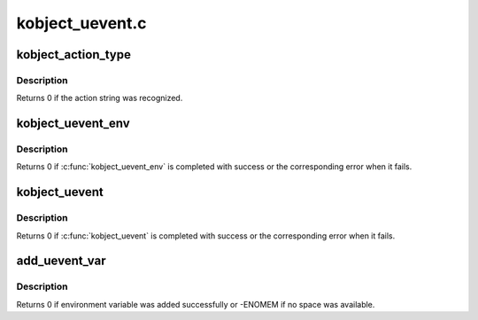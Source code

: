 .. -*- coding: utf-8; mode: rst -*-

================
kobject_uevent.c
================


.. _`kobject_action_type`:

kobject_action_type
===================

.. c:function:: int kobject_action_type (const char *buf, size_t count, enum kobject_action *type)

    translate action string to numeric type

    :param const char \*buf:
        buffer containing the action string, newline is ignored

    :param size_t count:

        *undescribed*

    :param enum kobject_action \*type:
        pointer to the location to store the action type



.. _`kobject_action_type.description`:

Description
-----------

Returns 0 if the action string was recognized.



.. _`kobject_uevent_env`:

kobject_uevent_env
==================

.. c:function:: int kobject_uevent_env (struct kobject *kobj, enum kobject_action action, char *envp_ext[])

    send an uevent with environmental data

    :param struct kobject \*kobj:
        struct kobject that the action is happening to

    :param enum kobject_action action:
        action that is happening

    :param char \*envp_ext:
        pointer to environmental data



.. _`kobject_uevent_env.description`:

Description
-----------

Returns 0 if :c:func:`kobject_uevent_env` is completed with success or the
corresponding error when it fails.



.. _`kobject_uevent`:

kobject_uevent
==============

.. c:function:: int kobject_uevent (struct kobject *kobj, enum kobject_action action)

    notify userspace by sending an uevent

    :param struct kobject \*kobj:
        struct kobject that the action is happening to

    :param enum kobject_action action:
        action that is happening



.. _`kobject_uevent.description`:

Description
-----------

Returns 0 if :c:func:`kobject_uevent` is completed with success or the
corresponding error when it fails.



.. _`add_uevent_var`:

add_uevent_var
==============

.. c:function:: int add_uevent_var (struct kobj_uevent_env *env, const char *format,  ...)

    add key value string to the environment buffer

    :param struct kobj_uevent_env \*env:
        environment buffer structure

    :param const char \*format:
        printf format for the key=value pair

    :param ...:
        variable arguments



.. _`add_uevent_var.description`:

Description
-----------

Returns 0 if environment variable was added successfully or -ENOMEM
if no space was available.

